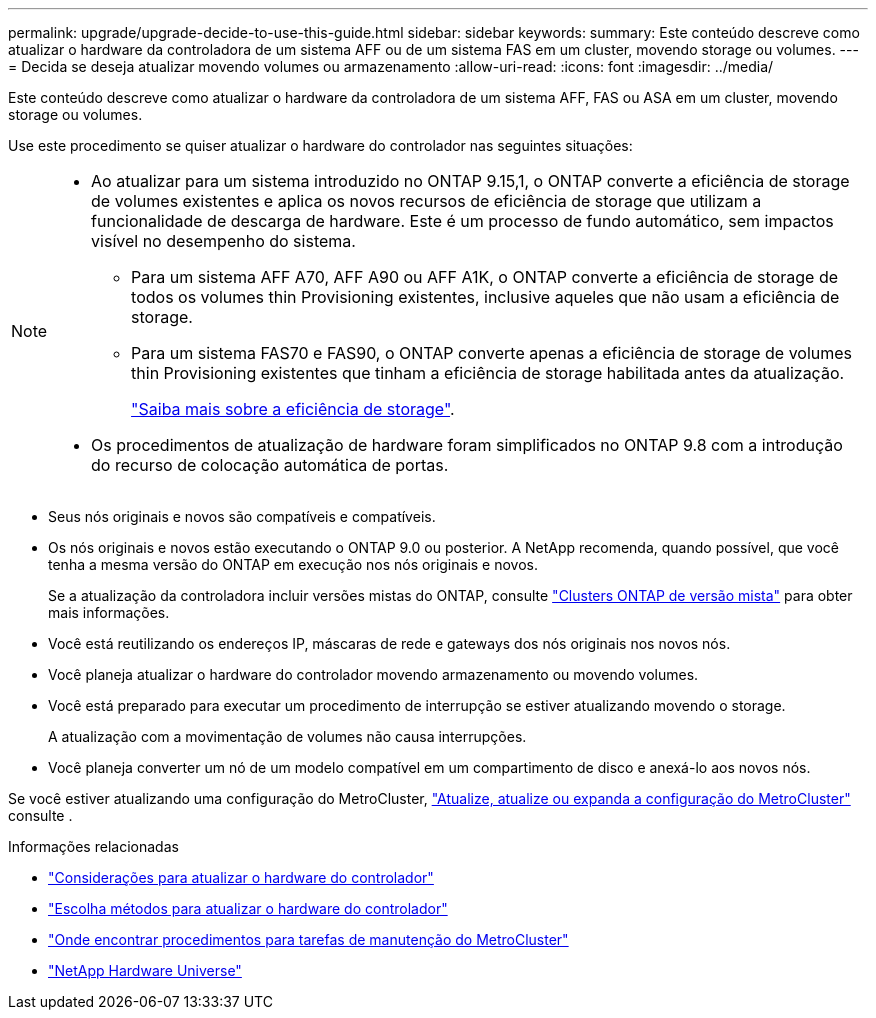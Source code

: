 ---
permalink: upgrade/upgrade-decide-to-use-this-guide.html 
sidebar: sidebar 
keywords:  
summary: Este conteúdo descreve como atualizar o hardware da controladora de um sistema AFF ou de um sistema FAS em um cluster, movendo storage ou volumes. 
---
= Decida se deseja atualizar movendo volumes ou armazenamento
:allow-uri-read: 
:icons: font
:imagesdir: ../media/


[role="lead"]
Este conteúdo descreve como atualizar o hardware da controladora de um sistema AFF, FAS ou ASA em um cluster, movendo storage ou volumes.

Use este procedimento se quiser atualizar o hardware do controlador nas seguintes situações:

[NOTE]
====
* Ao atualizar para um sistema introduzido no ONTAP 9.15,1, o ONTAP converte a eficiência de storage de volumes existentes e aplica os novos recursos de eficiência de storage que utilizam a funcionalidade de descarga de hardware. Este é um processo de fundo automático, sem impactos visível no desempenho do sistema.
+
** Para um sistema AFF A70, AFF A90 ou AFF A1K, o ONTAP converte a eficiência de storage de todos os volumes thin Provisioning existentes, inclusive aqueles que não usam a eficiência de storage.
** Para um sistema FAS70 e FAS90, o ONTAP converte apenas a eficiência de storage de volumes thin Provisioning existentes que tinham a eficiência de storage habilitada antes da atualização.
+
link:https://docs.netapp.com/us-en/ontap/concepts/builtin-storage-efficiency-concept.html["Saiba mais sobre a eficiência de storage"^].



* Os procedimentos de atualização de hardware foram simplificados no ONTAP 9.8 com a introdução do recurso de colocação automática de portas.


====
* Seus nós originais e novos são compatíveis e compatíveis.
* Os nós originais e novos estão executando o ONTAP 9.0 ou posterior. A NetApp recomenda, quando possível, que você tenha a mesma versão do ONTAP em execução nos nós originais e novos.
+
Se a atualização da controladora incluir versões mistas do ONTAP, consulte https://docs.netapp.com/us-en/ontap/upgrade/concept_mixed_version_requirements.html["Clusters ONTAP de versão mista"^] para obter mais informações.

* Você está reutilizando os endereços IP, máscaras de rede e gateways dos nós originais nos novos nós.
* Você planeja atualizar o hardware do controlador movendo armazenamento ou movendo volumes.
* Você está preparado para executar um procedimento de interrupção se estiver atualizando movendo o storage.
+
A atualização com a movimentação de volumes não causa interrupções.

* Você planeja converter um nó de um modelo compatível em um compartimento de disco e anexá-lo aos novos nós.


Se você estiver atualizando uma configuração do MetroCluster, https://docs.netapp.com/us-en/ontap-metrocluster/upgrade/concept_choosing_an_upgrade_method_mcc.html["Atualize, atualize ou expanda a configuração do MetroCluster"^] consulte .

.Informações relacionadas
* link:upgrade-considerations.html["Considerações para atualizar o hardware do controlador"]
* link:../choose_controller_upgrade_procedure.html["Escolha métodos para atualizar o hardware do controlador"]
* https://docs.netapp.com/us-en/ontap-metrocluster/maintain/concept_where_to_find_procedures_for_mcc_maintenance_tasks.html["Onde encontrar procedimentos para tarefas de manutenção do MetroCluster"^]
* https://hwu.netapp.com["NetApp Hardware Universe"^]

